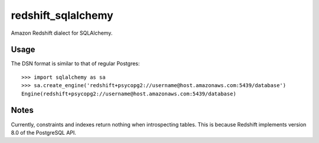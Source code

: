 redshift_sqlalchemy
===================

Amazon Redshift dialect for SQLAlchemy.

.. image:: https://travis-ci.org/graingert/redshift_sqlalchemy.png?branch=master

Usage
-----
The DSN format is similar to that of regular Postgres::

    >>> import sqlalchemy as sa
    >>> sa.create_engine('redshift+psycopg2://username@host.amazonaws.com:5439/database')
    Engine(redshift+psycopg2://username@host.amazonaws.com:5439/database)

Notes
-----

Currently, constraints and indexes return nothing when introspecting tables. This is because Redshift implements version 8.0 of the PostgreSQL API.

